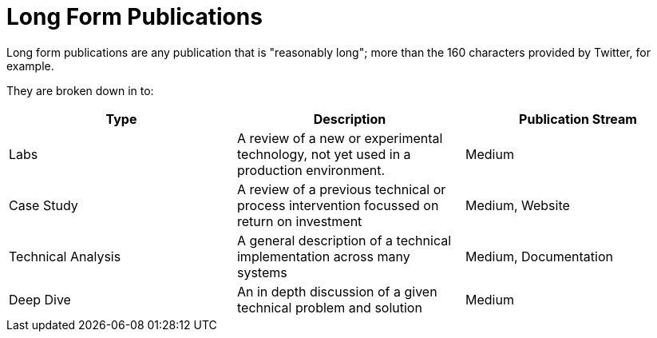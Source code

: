 = Long Form Publications

Long form publications are any publication that is "reasonably long"; more than the 160 characters provided by Twitter,
for example.

They are broken down in to:

|===
| Type                | Description                                                                                       | Publication Stream

| Labs                | A review of a new or experimental technology, not yet used in a production environment.           | Medium
| Case Study          | A review of a previous technical or process intervention focussed on return on investment         | Medium, Website
| Technical Analysis  | A general description of a technical implementation across many systems                           | Medium, Documentation
| Deep Dive           | An in depth discussion of a given technical problem and solution                                  | Medium
|===
